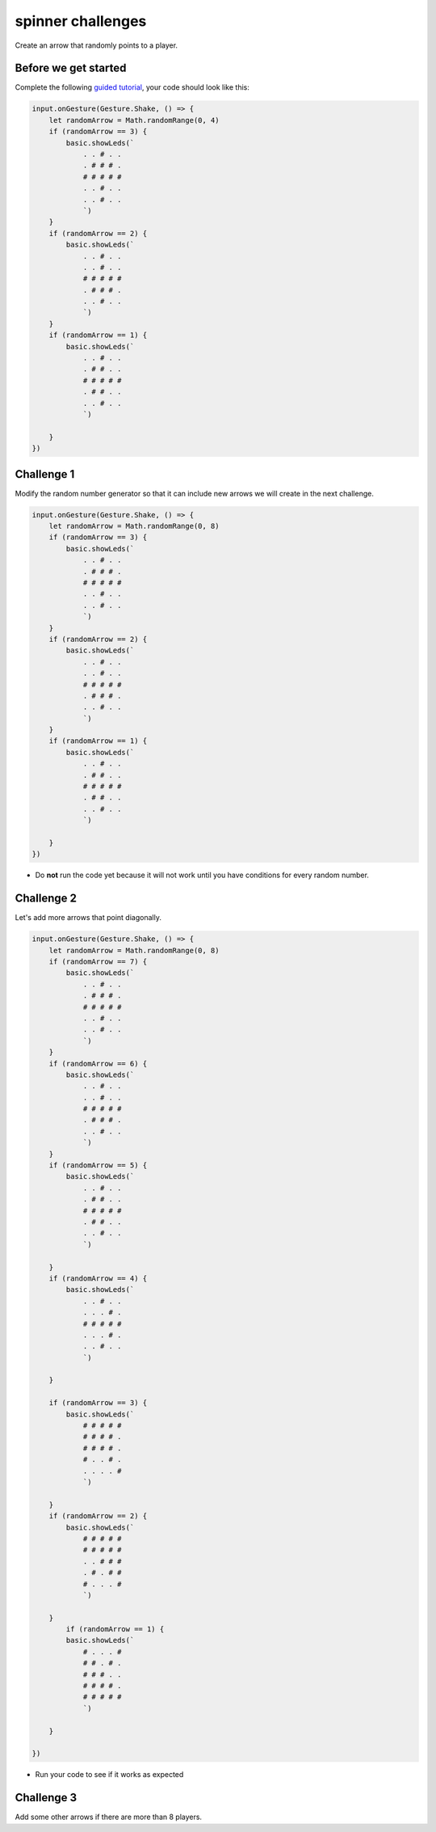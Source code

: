 
spinner challenges
==================

Create an arrow that randomly points to a player.

Before we get started
---------------------

Complete the following `guided tutorial </lessons/spinner/activity>`_\ , your code should look like this:

.. code-block:: blocks

   input.onGesture(Gesture.Shake, () => {
       let randomArrow = Math.randomRange(0, 4)
       if (randomArrow == 3) {
           basic.showLeds(`
               . . # . .
               . # # # .
               # # # # #
               . . # . .
               . . # . .
               `)
       }
       if (randomArrow == 2) {
           basic.showLeds(`
               . . # . .
               . . # . .
               # # # # #
               . # # # .
               . . # . .
               `)
       }
       if (randomArrow == 1) {
           basic.showLeds(`
               . . # . .
               . # # . .
               # # # # #
               . # # . .
               . . # . .
               `)

       }
   })

Challenge 1
-----------

Modify the random number generator so that it can include new arrows we will create in the next challenge.

.. code-block:: blocks

   input.onGesture(Gesture.Shake, () => {
       let randomArrow = Math.randomRange(0, 8)
       if (randomArrow == 3) {
           basic.showLeds(`
               . . # . .
               . # # # .
               # # # # #
               . . # . .
               . . # . .
               `)
       }
       if (randomArrow == 2) {
           basic.showLeds(`
               . . # . .
               . . # . .
               # # # # #
               . # # # .
               . . # . .
               `)
       }
       if (randomArrow == 1) {
           basic.showLeds(`
               . . # . .
               . # # . .
               # # # # #
               . # # . .
               . . # . .
               `)

       }
   })


* Do **not** run the code yet because it will not work until you have conditions for every random number.

Challenge 2
-----------

Let's add more arrows that point diagonally.

.. code-block:: blocks

   input.onGesture(Gesture.Shake, () => {
       let randomArrow = Math.randomRange(0, 8)
       if (randomArrow == 7) {
           basic.showLeds(`
               . . # . .
               . # # # .
               # # # # #
               . . # . .
               . . # . .
               `)
       }
       if (randomArrow == 6) {
           basic.showLeds(`
               . . # . .
               . . # . .
               # # # # #
               . # # # .
               . . # . .
               `)
       }
       if (randomArrow == 5) {
           basic.showLeds(`
               . . # . .
               . # # . .
               # # # # #
               . # # . .
               . . # . .
               `)

       }
       if (randomArrow == 4) {
           basic.showLeds(`
               . . # . .
               . . . # .
               # # # # #
               . . . # .
               . . # . .
               `)

       }

       if (randomArrow == 3) {
           basic.showLeds(`
               # # # # #
               # # # # .
               # # # # .
               # . . # .
               . . . . #
               `)

       }
       if (randomArrow == 2) {
           basic.showLeds(`
               # # # # #
               # # # # #
               . . # # #
               . # . # #
               # . . . #
               `)

       }
           if (randomArrow == 1) {
           basic.showLeds(`
               # . . . #
               # # . # .
               # # # . .
               # # # # .
               # # # # #
               `)

       }

   })


* Run your code to see if it works as expected

Challenge 3
-----------

Add some other arrows if there are more than 8 players.
